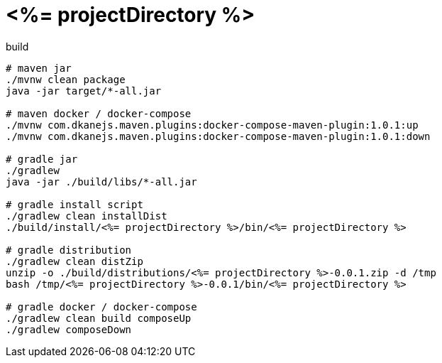 = <%= projectDirectory %>

//tag::content[]
.build
[source,bash]
----
# maven jar
./mvnw clean package
java -jar target/*-all.jar

# maven docker / docker-compose
./mvnw com.dkanejs.maven.plugins:docker-compose-maven-plugin:1.0.1:up
./mvnw com.dkanejs.maven.plugins:docker-compose-maven-plugin:1.0.1:down

# gradle jar
./gradlew
java -jar ./build/libs/*-all.jar

# gradle install script
./gradlew clean installDist
./build/install/<%= projectDirectory %>/bin/<%= projectDirectory %>

# gradle distribution
./gradlew clean distZip
unzip -o ./build/distributions/<%= projectDirectory %>-0.0.1.zip -d /tmp
bash /tmp/<%= projectDirectory %>-0.0.1/bin/<%= projectDirectory %>

# gradle docker / docker-compose
./gradlew clean build composeUp
./gradlew composeDown
----
//end::content[]
